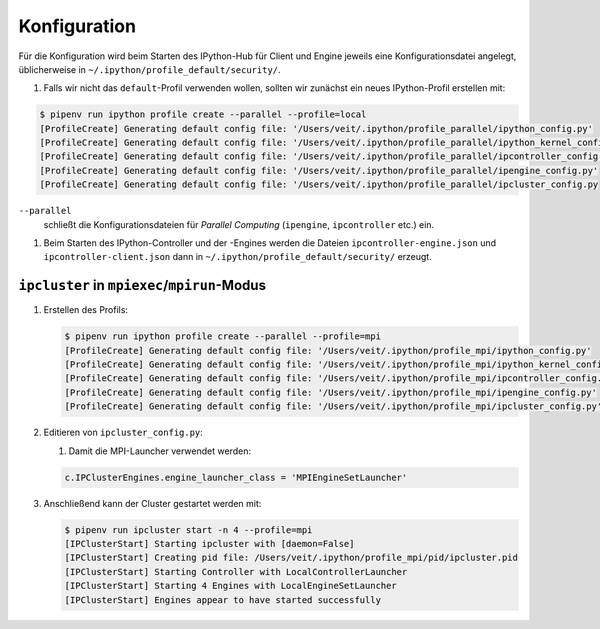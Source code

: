 Konfiguration
=============

Für die Konfiguration wird beim Starten des IPython-Hub für Client und Engine jeweils eine
Konfigurationsdatei angelegt, üblicherweise in
``~/.ipython/profile_default/security/``.

#. Falls wir nicht das ``default``-Profil verwenden wollen, sollten wir zunächst ein neues
   IPython-Profil erstellen mit:

.. code-block:: console

    $ pipenv run ipython profile create --parallel --profile=local
    [ProfileCreate] Generating default config file: '/Users/veit/.ipython/profile_parallel/ipython_config.py'
    [ProfileCreate] Generating default config file: '/Users/veit/.ipython/profile_parallel/ipython_kernel_config.py'
    [ProfileCreate] Generating default config file: '/Users/veit/.ipython/profile_parallel/ipcontroller_config.py'
    [ProfileCreate] Generating default config file: '/Users/veit/.ipython/profile_parallel/ipengine_config.py'
    [ProfileCreate] Generating default config file: '/Users/veit/.ipython/profile_parallel/ipcluster_config.py

``--parallel``
    schließt die Konfigurationsdateien für *Parallel Computing* (``ipengine``, ``ipcontroller`` etc.) ein.

#. Beim Starten des IPython-Controller und der -Engines werden die Dateien ``ipcontroller-engine.json`` und
   ``ipcontroller-client.json`` dann in ``~/.ipython/profile_default/security/`` erzeugt.

``ipcluster`` in ``mpiexec``/``mpirun``-Modus
---------------------------------------------

#. Erstellen des Profils:

   .. code-block:: console

    $ pipenv run ipython profile create --parallel --profile=mpi
    [ProfileCreate] Generating default config file: '/Users/veit/.ipython/profile_mpi/ipython_config.py'
    [ProfileCreate] Generating default config file: '/Users/veit/.ipython/profile_mpi/ipython_kernel_config.py'
    [ProfileCreate] Generating default config file: '/Users/veit/.ipython/profile_mpi/ipcontroller_config.py'
    [ProfileCreate] Generating default config file: '/Users/veit/.ipython/profile_mpi/ipengine_config.py'
    [ProfileCreate] Generating default config file: '/Users/veit/.ipython/profile_mpi/ipcluster_config.py'

#. Editieren von ``ipcluster_config.py``:

   #. Damit die MPI-Launcher verwendet werden:

   .. code-block:: python

        c.IPClusterEngines.engine_launcher_class = 'MPIEngineSetLauncher'

#. Anschließend kann der Cluster gestartet werden mit:

   .. code-block:: console

    $ pipenv run ipcluster start -n 4 --profile=mpi
    [IPClusterStart] Starting ipcluster with [daemon=False]
    [IPClusterStart] Creating pid file: /Users/veit/.ipython/profile_mpi/pid/ipcluster.pid
    [IPClusterStart] Starting Controller with LocalControllerLauncher
    [IPClusterStart] Starting 4 Engines with LocalEngineSetLauncher
    [IPClusterStart] Engines appear to have started successfully
